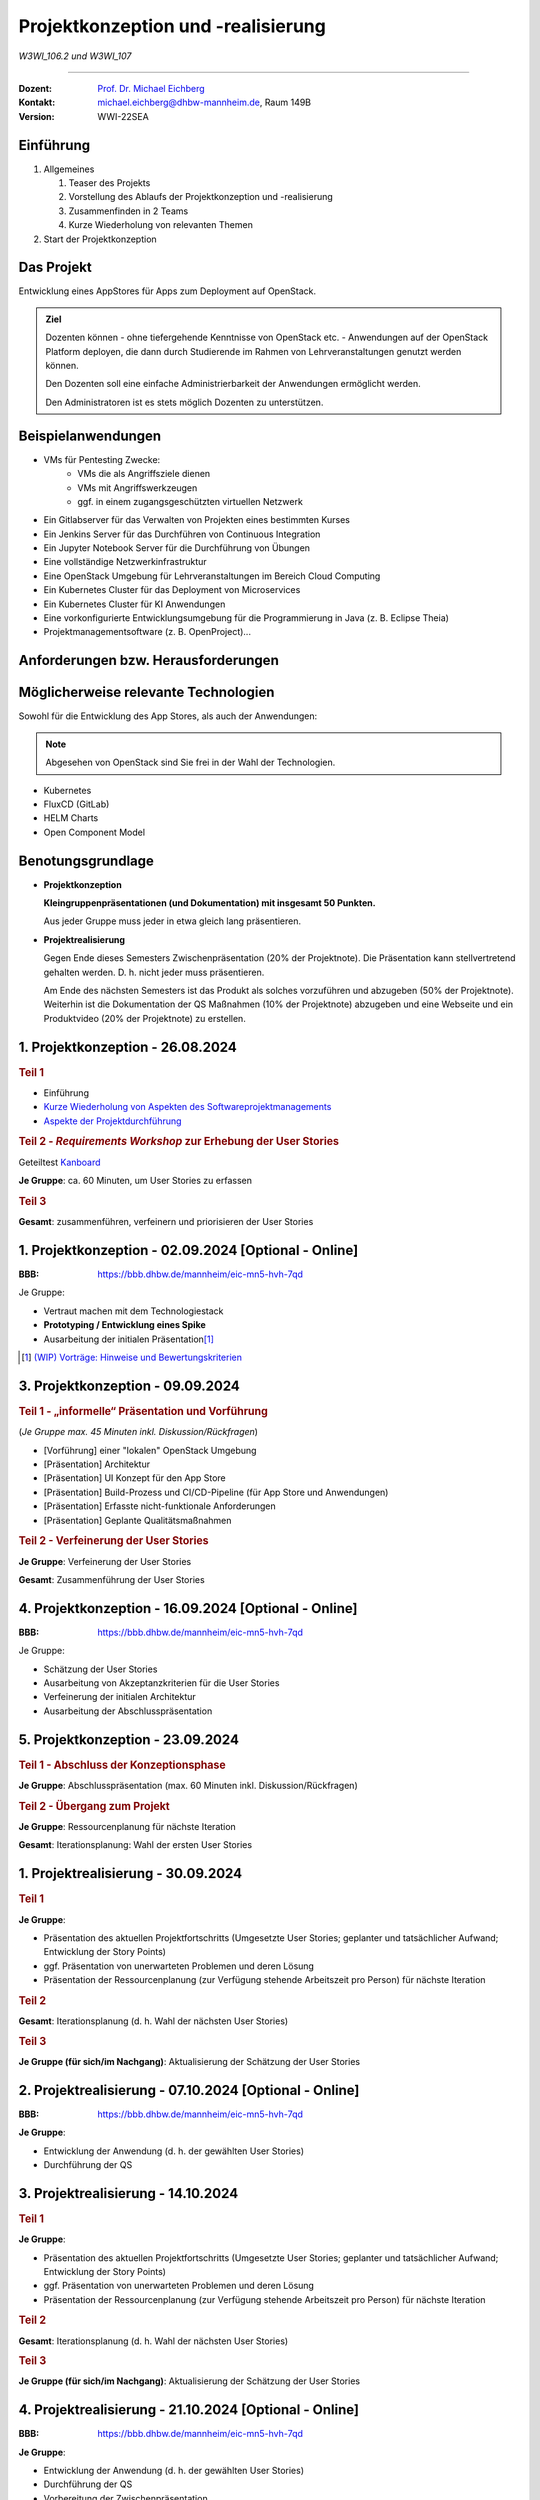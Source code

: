 .. meta:: 
    :version: renaissance
    :author: Michael Eichberg
    :keywords: "Projektkonzeption" und "Projektrealisierung"
    :description lang=de: Projektkonzeption und Projektrealisierung
    :id: project-w3wi_106.2-107.1-projektkonzeption_und_projektrealisierung
    :first-slide: last-viewed

.. |date| date::

.. role:: ger
.. role:: peripheral
.. role:: obsolete



Projektkonzeption und -realisierung
==========================================

*W3WI_106.2 und W3WI_107*

----

:Dozent: `Prof. Dr. Michael Eichberg <https://delors.github.io/cv/folien.de.rst.html>`__
:Kontakt: michael.eichberg@dhbw-mannheim.de, Raum 149B
:Version: WWI-22SEA



.. class:: transition-fade

Einführung
----------------------------------------

.. class:: incremental-list

1. Allgemeines

   .. class:: incremental-list

   1. Teaser des Projekts
   2. Vorstellung des Ablaufs der Projektkonzeption und -realisierung
   3. Zusammenfinden in 2 Teams
   4. Kurze Wiederholung von relevanten Themen

2. Start der Projektkonzeption
    


.. class:: transition-fade

Das Projekt
-------------

Entwicklung eines AppStores für Apps zum Deployment auf OpenStack. 

.. admonition:: Ziel

    Dozenten können - ohne tiefergehende Kenntnisse von OpenStack etc. - Anwendungen auf der OpenStack Platform deployen, die dann durch Studierende im Rahmen von Lehrveranstaltungen genutzt werden können. 
    
    Den Dozenten soll eine einfache Administrierbarkeit der Anwendungen ermöglicht werden.

    Den Administratoren ist es stets möglich Dozenten zu unterstützen.



.. class:: transition-move-to-top

Beispielanwendungen
-----------------------

.. class:: incremental-list

    - VMs für Pentesting Zwecke:
       - VMs die als Angriffsziele dienen
       - VMs mit Angriffswerkzeugen
       - ggf. in einem zugangsgeschützten virtuellen Netzwerk
    - Ein Gitlabserver für das Verwalten von Projekten eines bestimmten Kurses
    - Ein Jenkins Server für das Durchführen von Continuous Integration
    - Ein Jupyter Notebook Server für die Durchführung von Übungen
    - Eine vollständige Netzwerkinfrastruktur
    - Eine OpenStack Umgebung für Lehrveranstaltungen im Bereich Cloud Computing
    - Ein Kubernetes Cluster für das Deployment von Microservices
    - Ein Kubernetes Cluster für KI Anwendungen
    - Eine vorkonfigurierte Entwicklungsumgebung für die Programmierung in Java (z. B. Eclipse Theia)
    - Projektmanagementsoftware (z. B. OpenProject)...


.. class:: transition-move-to-top

Anforderungen bzw. Herausforderungen
----------------------------------------

.. story::

    .. class:: incremental-list

    - Es soll sowohl sowohl vorgefertigte Anwendungen (bzw. Anwendungstemplates)  geben, die einfach deployt werden können, als auch möglich sein dem App Store eigene (private) Anwendungen hinzuzufügen.
    - beim Deployment von Anwendungen werden die notwendigen Konfigurationsschritte möglichst automatisiert durchgeführt:
    
      - Anlegen der entsprechenden Anzahl an VMS
      - Anlegen von Nutzeraccounts bzw. Gruppenaccounts (ggf. basierend auf CSV Dateien, manuell oder von einem LDAP Server); alternativ Konfiguration von SSH Keys
      - Einrichten von Netzwerkkonfigurationen (ggf. inkl. Erzeugung von Zertifikaten)
      - Konfiguration von DNS...
      
    - Es ist dem Dozenten ggf. möglich (einzelne) Anwendungen neu zu starten bzw. neu zu konfigurieren (z. B. wenn Anwendungen nicht mehr reagieren weil zum Beispiel im Rahmen des Pentesting die ZielVMs abgestürzt sind). 
    - Anwendungen können in unterschiedlichen Versionen vorliegen.
    - Anwendungen können einfach aktualisiert werden. (Z. B. können die Anwendungen in einem GIT liegen und ein Dozent bzw. Administrator kann darüber Aktualisierungen durchführen.)
    - jedem Dozenten sind nur begrenzte Ressourcen zur Verfügung gestellt (z. B. nur 10 VMs). Es kann ggf. sinnvoll sein, mehrere Instanzen einer Anwendung in einer VM zu deployen.

    .. hint:: 
        :class: incremental 

        Die genauen Features bzw. Anforderungen legen wir gemeinsam in den folgenden Wochen im Rahmen von *Requirements Workshops* fest. Die oben genannten Anforderungen dienen nur als Leitfaden.



.. class:: transition-move-to-top fade-out

Möglicherweise relevante Technologien
----------------------------------------

Sowohl für die Entwicklung des App Stores, als auch der Anwendungen:

.. note::
    :class: width-50

    Abgesehen von OpenStack sind Sie frei in der Wahl der Technologien.

- Kubernetes
- FluxCD (GitLab)
- HELM Charts
- Open Component Model



.. class:: transition-scale

Benotungsgrundlage
--------------------

- **Projektkonzeption**

  **Kleingruppenpräsentationen (und Dokumentation) mit insgesamt 50 Punkten.**

  Aus jeder Gruppe muss jeder in etwa gleich lang präsentieren. 

.. class:: incremental

- **Projektrealisierung**

  Gegen Ende dieses Semesters Zwischenpräsentation (20% der Projektnote). Die Präsentation kann stellvertretend gehalten werden. D. h. nicht jeder muss präsentieren.

  Am Ende des nächsten Semesters ist das Produkt als solches vorzuführen und abzugeben (50% der Projektnote). Weiterhin ist die Dokumentation der QS Maßnahmen (10% der Projektnote) abzugeben und eine Webseite und ein Produktvideo (20% der Projektnote) zu erstellen.




.. class:: fade-out

1. Projektkonzeption - 26.08.2024
----------------------------------------------------------

.. rubric:: Teil 1

- Einführung

- `Kurze Wiederholung von Aspekten des Softwareprojektmanagements <https://delors.github.io/se-softwareprojektmanagement/folien.de.rst.html?ld-slide-no=1>`__

- `Aspekte der Projektdurchführung <https://delors.github.io/lab-aspekte-der-projektdurchfuehrung/folien.de.rst.html?ld-slide-no=1>`__

    
.. rubric:: Teil 2 - *Requirements Workshop* zur Erhebung der User Stories 
    
Geteiltest `Kanboard <http://141.72.12.83/kanboard-1.2.39>`__

.. Nutzer: admin
   Passwort: Kanboard!Admin

**Je Gruppe**: ca. 60 Minuten, um User Stories zu erfassen 

.. rubric:: Teil 3

**Gesamt**: zusammenführen, verfeinern und priorisieren der User Stories



.. class:: fade-out

1. Projektkonzeption - 02.09.2024 [Optional - Online] 
-------------------------------------------------------------------------------------------------

:BBB: https://bbb.dhbw.de/mannheim/eic-mn5-hvh-7qd

Je Gruppe:

- Vertraut machen mit dem Technologiestack
- **Prototyping / Entwicklung eines Spike** 
- Ausarbeitung der initialen Präsentation\ [#]_  

.. [#] `(WIP) Vorträge: Hinweise und Bewertungskriterien <https://delors.github.io/allg-vortraege/folien.de.rst.html?ld-slide-no=1>`__



.. class:: fade-out

3. Projektkonzeption - 09.09.2024
----------------------------------
   
.. rubric:: Teil 1 - „informelle“ Präsentation und Vorführung

(*Je Gruppe max. 45 Minuten inkl. Diskussion/Rückfragen*)

- [Vorführung] einer "lokalen" OpenStack Umgebung
- [Präsentation] Architektur
- [Präsentation] UI Konzept für den App Store
- [Präsentation] Build-Prozess und CI/CD-Pipeline (für App Store und Anwendungen)
- [Präsentation] Erfasste nicht-funktionale Anforderungen
- [Präsentation] Geplante Qualitätsmaßnahmen

.. rubric:: Teil 2 - Verfeinerung der User Stories

**Je Gruppe**: Verfeinerung der User Stories

**Gesamt**: Zusammenführung der User Stories



.. class:: fade-out

4. Projektkonzeption - 16.09.2024 [Optional - Online] 
-------------------------------------------------------------------------------------------------

:BBB: https://bbb.dhbw.de/mannheim/eic-mn5-hvh-7qd

Je Gruppe:

- Schätzung der User Stories
- Ausarbeitung von Akzeptanzkriterien für die User Stories
- Verfeinerung der initialen Architektur
- Ausarbeitung der Abschlusspräsentation



.. class:: fade-out

5. Projektkonzeption - 23.09.2024
--------------------------------------------

.. rubric:: Teil 1 - Abschluss der Konzeptionsphase

**Je Gruppe**: Abschlusspräsentation (max. 60 Minuten inkl. Diskussion/Rückfragen)

.. rubric:: Teil 2 - Übergang zum Projekt

**Je Gruppe**: Ressourcenplanung für nächste Iteration

**Gesamt**: Iterationsplanung: Wahl der ersten User Stories


.. supplemental::

    .. admonition:: Notenrelevante Präsentationen (je Gruppe max 50 Punkte) 

        - [1P] Projektorganisation (Projektname, Zuständigkeiten)
        - [1P] gewählte Lizenz(en)
    
        *(Sie können die Reihenfolge der folgenden Punkte bei der Präsentation anpassen.)*

        - [4P] identifizierte Risiken und Maßnahmen zur Risikominimierung/-vermeidung    
        - [6P] Präsentation der Technologien des (aktuellen) Technologiestacks 
        - [8P] Architektur mit Hilfe von UML Diagrammen 
        - [4P] UI Konzept (z. B. Wireframes oder Mockups)
        - [3P] nicht-funktionale Anforderungen

        - [3P] Build-Prozess und CI/CD-Pipeline

        - [10P] Qualitätsmaßnahmen: Welche sind wann und warum geplant. Wie sieht die konkrete Ausgestaltung aus.

        - [8P] Akzeptanzkriterien für die User Stories
        - [2P] Schätzung der User Stories 



.. class:: transition-fade fade-out

1. Projektrealisierung - 30.09.2024
---------------------------------------------

.. rubric:: Teil 1

**Je Gruppe**: 

- Präsentation des aktuellen Projektfortschritts (Umgesetzte User Stories; geplanter und tatsächlicher Aufwand; Entwicklung der Story Points)
- ggf. Präsentation von unerwarteten Problemen und deren Lösung 
- Präsentation der Ressourcenplanung (zur Verfügung stehende Arbeitszeit pro Person) für nächste Iteration

.. rubric:: Teil 2

**Gesamt**: Iterationsplanung (d. h. Wahl der nächsten User Stories)

.. container:: faded-to-white

    .. rubric:: Teil 3

    **Je Gruppe (für sich/im Nachgang)**: Aktualisierung der Schätzung der User Stories



.. class:: fade-out

2. Projektrealisierung - 07.10.2024 [Optional - Online] 
-------------------------------------------------------------------------------------------------

:BBB: https://bbb.dhbw.de/mannheim/eic-mn5-hvh-7qd

**Je Gruppe**: 

- Entwicklung der Anwendung (d. h. der gewählten User Stories)
- Durchführung der QS



.. class:: fade-out

3. Projektrealisierung - 14.10.2024
-------------------------------------------

.. rubric:: Teil 1

**Je Gruppe**: 

- Präsentation des aktuellen Projektfortschritts (Umgesetzte User Stories; geplanter und tatsächlicher Aufwand; Entwicklung der Story Points)
- ggf. Präsentation von unerwarteten Problemen und deren Lösung 
- Präsentation der Ressourcenplanung (zur Verfügung stehende Arbeitszeit pro Person) für nächste Iteration

.. rubric:: Teil 2

**Gesamt**: Iterationsplanung (d. h. Wahl der nächsten User Stories)

.. container:: faded-to-white

    .. rubric:: Teil 3

    **Je Gruppe (für sich/im Nachgang)**: Aktualisierung der Schätzung der User Stories



.. class:: fade-out

4. Projektrealisierung - 21.10.2024 [Optional - Online] 
-------------------------------------------------------------------------------------------------

:BBB: https://bbb.dhbw.de/mannheim/eic-mn5-hvh-7qd

**Je Gruppe**: 

- Entwicklung der Anwendung (d. h. der gewählten User Stories)
- Durchführung der QS
- Vorbereitung der Zwischenpräsentation



.. class:: fade-out

5. Projektrealisierung - 28.10.2024
--------------------------------------------
    
**Je Gruppe**: Zwischenpräsentation (ca. 45 - 60 Minuten je Gruppe inkl. Diskussion/Rückfragen)

.. supplemental::

    .. admonition:: Notenrelevante Bestandteile (20% der endgültigen Projektnote) 

        - [8P] [Vorführung] aktueller Projektstand
  
          Hier ist eine Livedemo des aktuellen Projektstandes notwendig. Es sollte klar ersichtlich sein, welche Funktionalitäten bereits umgesetzt wurden und welche noch nicht.

        - [5P] [Präsentation] aktuell implementierte Architektur
  
          Eine Darstellung der *Architektur* unter Verwendung der UML ist notwendig.  Ggf. ist auch eine Darstellung des Datenbankschemas notwendig.

        - [4P] [Präsentation] Stand der QS
          
          Eine präzise Darstellung der bisher durchgeführten QS-Maßnahmen und der Ergebnisse ist notwendig. 
        - [3P] [Präsentation] Build-Prozess (und CI/CD-Pipeline)
     
          Es sollen alle Schritte genau dargelegt werden. Inkl. Konfiguration und Zielen. Sollten Standardkonfigurationen (zum Beispiel für Codeformatierung) verwendet werden, so ist ein Verweis darauf ausreichend. Es muss klar ersichtlich sein, welche Schritte manuell und welche automatisiert durchgeführt werden. Für manuelle Schritte ist ggf. zu begründen warum diese nicht automatisiert werden können. Insbesondere ist der Prozess darzustellen, wie auf Probleme (zum Beispiel beim Merge, Tests, ...) reagiert wird.



.. class:: new-section transition-scale

Projektrealisierung Teil 2
--------------------------------------------



.. class:: transition-fade

6. Projektrealisierung - 18. Feb. 2025
--------------------------------------------

- Noten Zwischenpräsentation
- Überblick über den weiteren Ablauf
- nächste Schritte / User Stories auswählen 

  (Kanboard: http://141.72.12.83/kanboard-1.2.39/)

.. container:: accentuate

  Start der ersten Iteration


7. Projektrealisierung - 24. Feb 2025 
--------------------------------------------

.. container:: exclamation-mark

  Online: https://bbb.dhbw.de/mannheim/eic-mn5-hvh-7qd

- Diskussion von Rückfragen 



8. Projektrealisierung - 11. März 2025
--------------------------------------------

- Präsentation des aktuellen Projektfortschritts (ca. 8 Minuten pro Gruppe)

  - Stand bzgl. User Stories
  - Stand bzgl. QS
  - Stand bzgl. Build-Prozess
  - Herausforderungen
  - ggf. Live Demo

- Iterationsplanung (Wahl der nächsten User Stories)

.. container:: accentuate

  Start der zweiten Iteration


9. Projektrealisierung - 17. März 2025
--------------------------------------------

.. container:: exclamation-mark

  Online: https://bbb.dhbw.de/mannheim/eic-mn5-hvh-7qd

- Diskussion von Rückfragen



10. Projektrealisierung - 25. März 2025
--------------------------------------------

- Präsentation des aktuellen Projektfortschritts (ca. 8 Minuten pro Gruppe)

  - Stand bzgl. User Stories
  - Stand bzgl. QS
  - Stand bzgl. Build-Prozess
  - Herausforderungen
  - ggf. Live Demo

- Iterationsplanung (Wahl der nächsten User Stories)

.. container:: accentuate

  Start der dritten Iteration



11. Projektrealisierung - 31. März 2025 
--------------------------------------------

.. container:: exclamation-mark

  Online: https://bbb.dhbw.de/mannheim/eic-mn5-hvh-7qd



12. Projektrealisierung - 8. Apr 2025 
-------------------------------------------- 

- Festlegen der abzuschließenden User Stories
- Besprechung der Endabgaben und der Bewertungskriterien
- Diskussion der Anforderungen an die Abschlusspräsentation

.. story:: 

  .. rubric:: Notenrelevante Bestandteile 

  .. class:: incremental-list

  :`Zwischenpräsentation`:obsolete::	
      ∑ 20 (erledigt)

  :Projekt: 
    **∑ 50**

    - Sourcecode	**25**
    - Build-Prozess	**5**
    - Dokumentation: Architektur	**10** (*4 Punkte* davon ergeben sich aus der Abschlusspräsentation.)
    - Documentation: Installation und Konfiguration	**5** (*2 Punkte* davon ergeben sich aus der Abschlusspräsentation.)
    - Reflexionsbericht	**5** (*pro Person*)


  :QS:
    **∑ 10**

    - QS Maßnahmen - Beschreibung	**5**
    - QS Maßnahmen - Durchführung	**5**

  :Produktvideo:
    **∑ 20**

    - Produktvideo - Inhalt	**15**
    - Produktvideo - (technische) Qualität	**5**


  .. container:: accentuate incremental

    Start der vierten Iteration



Projektabschluss - 22. Apr 2025 
-----------------------------------------

.. class:: list-with-explanations

- Abschlusspräsentationen (Pro Gruppe 30 Minuten + Fragen)

  - ca. 15 Minuten Präsentation der Architektur und der Installation und Konfiguration
  - ca. 15 Minuten *Live Demo* des Produkts
- Diskussion des Standes dieser Iteration und ggf. Anpassung des Scopes.

.. container:: accentuate margin-top-2em incremental

  Die finale Einreichung alle Dokumente etc. erfolgt über Moodle am Ende des Semesters (d. h. am Sonntag nach der letzten Klausur.)

  :peripheral:`Videos sind per Downloadlink zur Verfügung zu stellen. Die Auflösung sollte dabei (1600-1920) x (1080-1200) auf keinen Fall überschreiten.`

.. attention::
  :class: incremental margin-top-2em

  Dies markiert das Endes der vierten Iteration!


